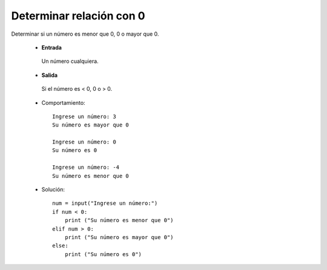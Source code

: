 Determinar relación con 0
-------------------------

Determinar si un número es menor que 0, 0 o mayor que 0.

 * **Entrada**
  
  Un número cualquiera.

 * **Salida**

  Si el número es < 0, 0 o > 0.

 * Comportamiento::

    Ingrese un número: 3
    Su número es mayor que 0

    Ingrese un número: 0
    Su número es 0

    Ingrese un número: -4
    Su número es menor que 0

 * Solución::

    num = input("Ingrese un número:")
    if num < 0:
        print ("Su número es menor que 0")
    elif num > 0:
        print ("Su número es mayor que 0")
    else:
        print ("Su número es 0")

